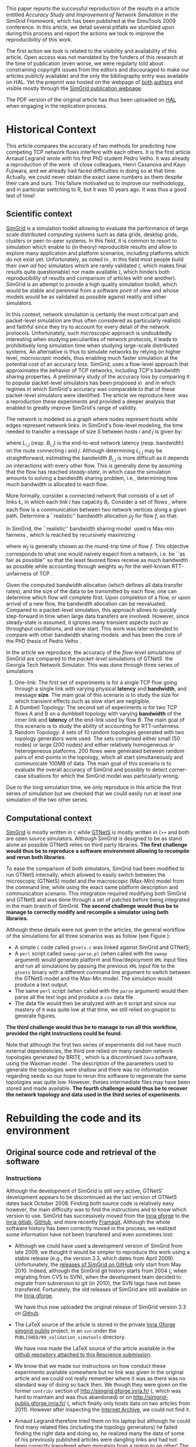 #+TAGS: ignore(i) noexport(n)
#+PROPERTY: header-args :eval never-export
#+OPTIONS:   H:5 num:t toc:nil \n:nil @:t ::t |:t ^:t -:t f:t *:t <:t
#+OPTIONS:   TeX:t LaTeX:nil skip:nil d:nil todo:t pri:nil tags:not-in-toc

#+LaTeX: \newcounter{result}
#+LaTeX: \newenvironment{result}{\begin{boxedminipage}{\linewidth}\textit{\refstepcounter{result}\uline{Action \#\arabic{result}:}}\bf}{\end{boxedminipage}}
#+LaTeX: \let\leq=\leqslant
#+LaTeX: \let\geq=\geqslant


This paper reports the successful reproduction of the results in a
article \cite{velho:inria-00361031} entitled /Accuracy Study and
Improvement of Network Simulation in the SimGrid Framework/, which has
been published at the SimuTools 2009 conference. In this article, we
detail several pitfalls we stumbled upon during this process and
report the actions we took to improve the reproducibility of this
work.

The first action we took is related to the visibility and availability
of this article. Open access was not mandated by the funders of this
research at the time of publication (even worse, we were regularly
told about constraining copyright issues from the editors and
discouraged to make our articles publicly available) and the only the
bibliography entry was available on HAL. Yet the preprint was hosted
on the webpage of [[http://mescal.imag.fr/membres/pedro.velho/publications.html][both]] [[http://mescal.imag.fr/membres/arnaud.legrand/articles/simutools09.pdf][authors]] and visible mostly through the [[https://simgrid.org/publications.html][SimGrid
publication webpage]].

#+LaTeX: \begin{result} 
 The PDF version of the original article has thus been uploaded on
 [[https://hal.inria.fr/inria-00361031][HAL]] when engaging in the replication process.
#+LaTeX: \end{result}

* Historical Context
This article compares the accuracy of two methods for predicting how
competing TCP network flows interfere with each others. It is the
first article Arnaud Legrand wrote with his first PhD student Pedro
Velho. It was already a reproduction of the
work \cite{fujiwara2007speed} of close colleagues, Henri Casanova and
Kayo Fujiwara, and we already had faced difficulties in doing so at
that time. Actually, we could never obtain the exact same numbers as
them despite their care and ours. This failure motivated us to improve
our methodology, and in particular switching to R, but it was 10 years
ago. It was thus a good test of time!

** Scientific context
[[https://simgrid.org][SimGrid]] is a simulation toolkit allowing to evaluate the performance
of large scale distributed computing systems such as data grids,
desktop grids, clusters or peer-to-peer systems. In this field, it is
common to resort to simulation which enable to (in theory)
reproducible results and allow to explore many application and
platform scenarios, including platforms which do not exist
yet. Unfortunately, as noted in \cite{P2P_survey}, in this field most
people build their own /ad hoc/ simulators which are rarely
validated (, which makes final results quite questionable) nor made
available (, which hinders both reproducibility of results and
comparison of articles with one another). SimGrid is an attempt to
provide a high quality simulation toolkit, which would be stable and
perennial from a software point of view and whose models would be as
validated as possible against reality and other simulators.

In this context, network simulation is certainly the most critical
part and packet-level simulation are thus often considered as
particularly realistic and faithful since they try to account for
every detail of the network protocols. Unfortunately, such /microscopic/
approach is undoubtedly interesting when studying peculiarities of
network protocols, it leads to prohibitively long simulation time when
studying large-scale distributed systems. An alternative is thus to
simulate networks by relying on higher level, /macroscopic/ models, thus
enabling much faster simulation at the potential cost of an accuracy
loss. SimGrid, uses a flow-level approach that approximates the
behavior of TCP networks, including TCP's bandwidth sharing
properties. A preliminary study of the accuracy loss by comparing it
to popular packet-level simulators has been proposed
in \cite{fujiwara2007speed} and in which regimes in which SimGrid's
accuracy was comparable to that of these packet-level simulators were
identified. The article we reproduce here \cite{velho:inria-00361031}
was a reproduction these experiments and provided a deeper analysis
that enabled to greatly improve SimGrid's range of validity. 

The network is modeled as a graph where nodes represent hosts while
edges represent network links. In SimGrid's flow-level modeling, the
time needed to transfer a message of size $S$ between hosts $i$ and
$j$ is given by:
#+BEGIN_EXPORT latex
\begin{equation}
  \label{eq:linearity}
  T_{i,j}(S) = L_{i,j} + S/B_{i,j},
\end{equation}
#+END_EXPORT
where $L_{i,j}$ (resp. $B_{i,j}$) is the end-to-end network latency
(resp. bandwidth) on the route connecting $i$ and $j$. Although
determining $L_{i,j}$ may be straightforward, estimating the bandwidth $B_{i,j}$
is more difficult as it depends on interactions with
every other flow. This is generally done by assuming that the flow has
reached /steady-state/, in which case the simulation amounts to
solving a bandwidth sharing problem, i.e., determining how much
bandwidth is allocated to each flow. 

#+LaTeX: \def\L{\ensuremath{\mathcal{L}}\xspace}
#+LaTeX: \def\F{\ensuremath{\mathcal{F}}\xspace}
More formally, consider a connected network that consists of a set of
links \L, in which each link $l$ has capacity $B_l$. Consider a set of
flows \F, where each flow is a communication between two network
vertices along a given path. Determine a ``realistic'' bandwidth
allocation $\rho_f$ for flow $f$, so that:
#+BEGIN_EXPORT latex
  \begin{equation}
    \label{eq:cnsts}
    \forall l\in\L, \sum_{\text{$f$ \text{going through} $l$}} \rho_f \leq
    B_l\;.
  \end{equation}
#+END_EXPORT
In SimGrid, the ``realistic'' bandwidth sharing
model \cite{rr-lip2002-40} used is Max-min
fairness \cite{massoulie99bandwidth}, which is reached by recursively
maximizing
#+BEGIN_EXPORT latex
  \begin{equation}
  \min_{f\in\F} w_f \rho_f \quad \text{under
    constraints in Eq.~\eqref{eq:cnsts},}\;
  \label{OptMaxmin}
\end{equation}
#+END_EXPORT
where $w_f$ is generally chosen as the round-trip time of flow
$f$. This objective corresponds to what one would naively expect
from a network, i.e. be ``as fair as possible'' so that the least
favored flows receive as much bandwidth as possible while accounting
through weights $w_f$ for the well-known RTT-unfairness of
TCP \cite{rtt-fairness}.

Given the computed bandwidth allocation (which defines all data
transfer rates), and the size of the data to be transmitted by each
flow, one can determine which flow will complete first. Upon
completion of a flow, or upon arrival of a new flow, the bandwidth
allocation can be reevaluated. Compared to a packet-level simulation,
this approach allows to quickly step-forward in time when large data
transfers are involved. However, since steady-state is assumed, it
ignores many transient aspects such as throughput oscillations, and
slow start. This work was later extended to compare with other
bandwidth sharing models \cite{velho:hal-00872476} and has been the
core of the PhD thesis of Pedro
Velho \cite{madeiradecamposvelho:tel-00625497}.

In the article we reproduce, the accuracy of the /flow-level/
simulations of SimGrid are compared to the /packet-level/ simulations of
GTNetS \cite{GTNetS} the Georgia Tech Network Simulator. This was done
through three series of simulations
1. One-link: The first set of experiments is for a single TCP flow
   going through a single link with varying physical *latency* and
   *bandwidth*, and message *size*. The main goal of this scenario is to
   study the size for which transient effects such as slow start are
   negligible.
2. A Dumbell Topology: The second set of experiments is for two TCP
   flows A and B on a dumbbell topology with varying *bandwidth* of the
   inner link and *latency* of the end-link used by flow B. The main
   goal of this scenario is to study the ability of accounting for
   RTT-unfairness.
3. Random Topology: 4 sets of 10 random topologies generated with two
   topology generators were used. The sets comprised either small (50
   nodes) or large (200 nodes) and either relatively homogeneous or
   heterogeneous platforms. 200 flows were generated between random
   pairs of end-points in the topology, which all start simultaneously
   and communicate 100MB of data. The main goal of this scenario is to
   evaluate the overall accuracy of SimGrid and possibly to detect
   corner-case situations for which the SimGrid model was particularly
   wrong.

Due to the long simulation time, we only reproduce in this article the
first series of simulation but we checked that we could easily run at
least one simulation of the two other series.
** Computational context
\label{sec:comp.context}
[[https://simgrid.org/][SimGrid]] is mostly written in =C= while [[http://griley.ece.gatech.edu/MANIACS/GTNetS/][GTNetS]] is mostly written in =C++=
and both are open source simulators. Although SimGrid is designed to
be as stand alone as possible GTNetS relies on third party
libraries. *The first challenge would thus be to reproduce a software
environment allowing to recompile and rerun both libraries*.

To ease the comparison of both simulators, SimGrid had been modified
to run GTNetS internally, which allowed to easily switch between the
microscopic (GTNetS) model and the macroscopic (Max-Min) model from
the command line, while using the exact same platform description and
communication scenario. This integration required modifying both
SimGrid and GTNetS and was done through a set of patches before being
integrated in the main branch of SimGrid.
*The second challenge would thus be to manage to correctly modify and
recompile a simulator using both libraries.*

   #+BEGIN_EXPORT latex
   \begin{figure}[!h]
     \includegraphics[width=\linewidth]{figures/workflow.pdf}
     \caption{The simulation workflow}
     \label{fig:workflow}
   \end{figure}
   #+END_EXPORT

Although these details were not given in the articles, the general
workflow of the simulations for all three scenarios was as follow
(see Figure \ref{fig:workflow}):
- A simple =C= code called =gtnets.c= was linked against SimGrid and
  GTNetS;
- A =perl= script called =sweep-parse.pl= (when called with the =sweep=
  argument) would generate platform and flow/deployment =XML= input
  files and run all simulations by passing the previous =XML= input file
  to the =gtnets= binary with a different command line argument to
  switch between the GTNetS model and the Max-Min model. The
  simulation would produce a text output.
- The same =perl= script (when called with the =parse= argument) would
  then parse all the text logs and produce a =csv= data file.
- The data file would then be analyzed with an =R= script and since our
  mastery of =R= was quite low at that time, we still relied on gnuplot
  to generate figures.

*The third challenge would thus be to manage to run all this workflow,
provided the right instructions could be found.*

Note that although the first two series of experiments did not have
much external dependencies, the third one relied on many random
network topologies generated by BRITE \cite{brite}, which is a
discontinued =Java= software, using the Waxman model \cite{Waxman88}. The
description of the parameters used to generate the topologies were
shallow and there was no information regarding seeds so our hope to
rerun this software to regenerate the same topologies was quite
low. However, theses intermediate files may have been stored and made
available. *The fourth challenge would thus be to recover the network
topology and data used in the third series of experiments*.

* Rebuilding the code and its environment
** Original source code and retrieval of the software
*** Instructions
 Although the development of SimGrid is still very active, GTNetS'
 development appears to be discontinued as the last version of GTNetS
 dates back October 2008. Finding both source code is relatively easy
 however, the main difficulty was to find the instructions and to know
 which version to use. SimGrid has successively moved from the [[https://gforge.inria.fr/projects/simgrid/][Inria
 gforge]] to the [[https://gitlab.inria.fr/simgrid/simgrid/][Inria gitlab]], [[http://github.com/simgrid/simgrid/][GitHub]], and more recently
 [[https://framagit.org/simgrid/simgrid/][Framagit]]. Although the whole software history has been correctly moved
 in the process, we realized some information have not been transfered
 and even sometimes lost:
 - Although we could have used a development version of SimGrid from
   late 2009, we thought it would be simpler to reproduce this work
   using a stable release (e.g., the version 3.3, which dates from
   April 2009). Unfortunately, the [[https://github.com/simgrid/simgrid/releases?after=v3_8_1][releases of SimGrid on GitHub]] only
   start from May 2010.  Indeed, although the SimGrid git history
   starts from 2004 (, when migrating from CVS to SVN), when the
   development team decided to migrate from subversion to git (in
   2010), the SVN tags have not been transfered. Fortunately, the old
   releases of SimGrid are still available on the [[https://gforge.inria.fr/projects/simgrid/][Inria gforge]]. 

   #+LaTeX: \begin{result} 
     We have thus now uploaded the original release of SimGrid version 3.3 on [[https://github.com/simgrid/simgrid/releases/tag/v3.3][Github]].
   #+LaTeX: \end{result}
 - The \LaTeX source of the article is stored in the private [[https://gforge.inria.fr/scm/?group_id=862][Inria
   Gforge simgrid-publis]] project, in an =svn= under the
   =PUBLISHED/09_validation_simutools= directory. 

   #+LaTeX: \begin{result} 
     We have now made the \LaTeX source of the article available in
     the [[https://github.com/alegrand/reproducibility-challenge/tree/master/simutools09/article/][github repository attached to this Rescience submission]].
   #+LaTeX: \end{result}
 - We know that we made our instructions on how conduct these
   experiments available somewhere but no link was given in the
   original article and we could not really remember where it was as
   there was no standard way of doing so back then. We though they were
   given on the former =contrib/= section of
   http://simgrid.gforge.inria.fr/ (, which was hard to maintain and
   was thus abandoned) or on http://simgrid-publis.gforge.inria.fr/ (,
   which finally only hosts data on two articles from 2011). However
   after inspecting the [[https://web.archive.org/web/20091120124838/http://simgrid.gforge.inria.fr/doc/contrib.html][Internet Archive]], we could not find it.
 - Arnaud Legrand therefore tried them on his laptop but although he
   could find many related files (including the topology generators)
   he failed finding the right data and doing so, he realized many the
   data of some of his previously published articles were dangling
   links and had not been correctly transfered when migrating from a
   laptop to an other! The instructions could probably have been
   recovered on backup hard drives but he had the chance to meet Pedro
   Velho and to ask him whether his own backups were in better shape,
   which was fortunately the case. Pedro Velho could find all the
   required data (a 61MB zip archive) and shared it through
   dropbox. It turned out that we later realized that this archive was
   also available from [[http://mescal.imag.fr/membres/pedro.velho/publications.html][Pedro Velho's former webpage]], which is still
   available but which is not highly ranked on search engines and
   which he cannot modify anymore as he does not work for the same
   company anymore.

   #+LaTeX: \begin{result} 
     We have now made the instructions and data used in the original
     article available in the [[https://github.com/alegrand/reproducibility-challenge/tree/master/simutools09/instructions][GitHub repository attached to this Rescience submission]].
   #+LaTeX: \end{result}

   #+BEGIN_EXPORT latex
   \begin{figure}[!htbp]
     \centering
     \VerbatimInput[label=\fbox{\color{black}simutools09/instructions/README}]{simutools09/instructions/README}
     \caption{The README which accompanies instructions recovered from Pedro Velho on the 
          simulation workflow are very helpful to understand the general process but 
          lack important version information.}
     \label{fig:README1}
   \end{figure}
   #+END_EXPORT

   This archive comprises 3 sub-archives corresponding to each of the
   3 series of simulations mentioned earlier (=01-onelink.tgz=,
   =02-dumbbell.tgz=, =03-random.tgz=) as well as a GTNetS version
   (=GTNetS-Oct-10-08.tar.gz=) and the master simulation file (=gtnets.c=)
   which should be compiled against SimGrid and GTNetS. The README
   that can be found in each sub-archive describes in details how to
   rerun the experiments and corresponds to the process described in
   Section \ref{sec:comp.context}. Unfortunately, the master README
   (see Figure \ref{fig:README1}) provides information about dates and
   the contents of the archive but most information related to
   software versions are broken (it was a working version, which we
   intended to consolidate when the article would be
   accepted). Furthermore, after a thorough inspection of the GTNetS
   archive, we realized it did not seem to have been patched. Last,
   the third archive contained all the random graphs used in the
   simulation, hence saving us the burden of trying to regenerate them
   with BRITE.
 - Arnaud Legrand therefore started searching again for gtnets
   versions that would be on his laptop and finally found it, along
   with all the patches and compiling instructions which are crucial
   to correctly build such prototype software (see
   Figure \ref{fig:README2}). These information were actually public
   but had become completely hidden in the (now unmaintained and long
   forgotten) contrib section of the SVN (while git is now the default
   version manager) of the Inria Gforge SimGrid project.

   #+LaTeX: \begin{result} 
   *We have now ensured that the GTNetS version and the patches we
   used are archived on Software Heritage.*\footnote{The save request was done on 4/30/2020, 6:50:02 PM but it is still pending.}
   #+LaTeX: \end{result}

   #+BEGIN_EXPORT latex
   \begin{figure}[!h]
     \includegraphics[width=\linewidth]{figures/archives.pdf}
     \caption{The three archives required to reproduce this work.}
     \label{fig:archives}
   \end{figure}
   #+END_EXPORT

   #+BEGIN_EXPORT latex
   \begin{figure}[!htbp]
     \centering\vspace{-.5cm}
     \VerbatimInput[framesep=1em, label=\fbox{\color{black}simutools09/README.patching\_GTNetS}]{simutools09/README.patching_GTNetS}
     \centering\vspace{-.5cm}
     \caption{The README which accompanies the GTNetS patches provides many critical information on
          how to compile GTNetS and SimGrid.}
     \label{fig:README2}
   \end{figure}
   #+END_EXPORT

In the end, we have thus managed to recover three important archives
(see Figure \ref{fig:archives}),
whose versions should be the one run to produce the results of the
original SimuTools 2009 article:
1. The stable release =v3.3= of SimGrid (from April 2009) from the public
   Inria Gforge. Although experiments were probably run in late 2008,
   the previous stable SimGrid release is from 2007 and =v3.3=
   incorporates everything that was needed.
2. A snapshot of GTNetS from January 2008 along with the patches to
   apply from the public Inria Gforge but which was not visible
   anymore.
3. The simulation instructions and data, first from one of the
   author's hard drive although they were also available from his
   website but both authors had somehow forgotten about it.
No information regarding the software environment was available except
that it was run on a Debian in the late 2008.
** Rebuilding the software environment
SimGrid is mostly a C library whose software dependencies had at that
time been kept to the bare minimum (C and C++ compiler). Furthermore,
we are developers of the SimGrid library so building it was rather
straightforward. However, after trying to compile GTNetS, we realized
it depends on the Qt3 GUI Library whereas the version which is now
commonly found is Qt5! Therefore, we decided to recreate a minimal
software environment as close as possible. 

The code name for the stable Debian distribution at that time was
/Lenny/. Debian provides two particularly interesting tools to reproduce
"old" environments:
1. The [[https://snapshot.debian.org/][Debian snapshot archive]] is a wayback machine that allows access to
   old packages based on dates and version numbers. It consists of all
   past and current packages the Debian archive provides.
2. The [[https://github.com/debuerreotype/debuerreotype][Debuerreotype]] is a reproducible, snapshot-based Debian rootfs
   builder. It allows to prepare from old debian images from the
   snapshot archive, which is particularly useful to build Docker
   images containing old software environments.

Pedro and myself regularly used =testing= so after investigating a bit
on the snapshot archive which versions of the libraries and when they
had been introduced, we decided to try to bootstrap a debian Lenny
from the 1st of May 2009 with the following command:
#+LaTeX: \bgroup\footnotesize
#+begin_src shell :session *shell* :results output :exports both
debuerreotype-init --keyring=/usr/share/keyrings/debian-archive-removed-keys.gpg \
   rootfs testing 2009-05-01-T03:27:08Z
#+end_src
#+LaTeX: \egroup
Building such an image involves installing (with =dpkg=) old packages in
a sub-directory pretending you are root. The =keyring= argument passed to
=debuerreotype-init= allows to indicate =dpkg= that it is safe to install
these old packages even if they have been signed by package
maintainers which are currently not active anymore. Unfortunately,
although this approach worked like a charm for more recent target
#+LaTeX: dates (e.g., \texttt{2015-06-04-\discretionary{}{}{}T10:47:50Z}), 
it miserably fails with a "Segmentation fault" when installing
=base-passwd:=
#+LaTeX: \bgroup\footnotesize
#+BEGIN_EXAMPLE
W: Failure trying to run: chroot "/home/alegrand/Work/Documents/Articles/2020/
        reproducibility_challenge/simgrid3.3_gtnets/rootfs" dpkg --force-depends 
             --install /var/cache/apt/archives/base-passwd_3.5.21_amd64.deb
W: See /home/alegrand/Work/Documents/Articles/2020/reproducibility_challenge/
         simgrid3.3_gtnets/rootfs/debootstrap/debootstrap.log for details

error: 'debootstrap' failed!
#+END_EXAMPLE
#+LaTeX: \egroup

We then decided to cry for help and asked two Debian guru friends,
Vincent Danjean and Samuel Thibault. Samuel Thibault indicated me that
he had investigated this by using the simpler following command:
#+LaTeX: \bgroup\footnotesize
#+begin_src shell :results output :exports both
  debootstrap wheezy myroot http://archive.debian.org/debian/
#+end_src
#+LaTeX: \egroup
and that the error message was then slightly more visible
#+LaTeX: \bgroup\footnotesize
  #+BEGIN_EXAMPLE
  dpkg: warning: parsing file '/var/lib/dpkg/status' near line 5 package 'dpkg':
   missing description
  
  Package: dpkg
  Status: install ok installed
  Maintainer: unknown
  Version: 1.16.18
  #+END_EXAMPLE
#+LaTeX: \egroup
The problem actually comes from =dpkg=. When bootstraping such an image,
we try to use old debian packages with a recent =dpkg= (the one running
on our machine) so it is not surprising that it may break. After all,
the internal format of Debian packages could have evolved and may not
be supported anymore with recent versions of =dpkg=. Likewise, it is
somehow a matter of luck that an old binary still works with a recent
kernel... Indeed, when using docker or similar container-based
approach, we only divert syscalls so if the ABI of the Linux kernel
had changed in the meantime, binary codes would simply fail to
run. Fortunately, such changes are quite rare and the Linux/Debian
community is making incredible efforts to provide super stable
backward compatible software so what could be the reason behind this
failure?

Surprisingly Vincent Danjean reported me that the command worked like
a charm for him, which means some local configuration of my or from
his machine could change this behavior. We could actually track back
the problem to an ABI modification of the kernel. As explained for
example on the [[https://einsteinathome.org/content/vsyscall-now-disabled-latest-linux-distros][Einstein@Home forum]], \bgroup\em"On latest Linux distros, =vsyscall=
is defaulted to none for security reasons. However, this breaks some
very old binaries, including some binaries from this project that are
statically-linked against ancient versions of =glibc="\egroup. Vincent had
activated this a long time ago to run some old proprietary code.
Booting the machine while adding ~vsyscall=emulate~ to the kernel
command line allows ~debuerreotype~ to build the desired =rootfs=.

Since this is a bit far-fetched, we decided to check whether
ready-to-use Docker images were available on the Docker Hub, [[https://hub.docker.com/r/lpenz/debian-lenny-i386/][which is
the case]]. After playing a bit interactively in this Docker image
trying to install everything we needed to build GTNetS and SimGrid,
and following the patching and compiling instructions, we ended up
with the =Dockerfile= presented in Figure \ref{fig:dockerfile}.  The
image can be simply built with the following command:
#+begin_src shell :results output :exports both
docker build -t alegrand/simgrid3_3_gtnets simgrid3.3_gtnets
#+end_src

   #+BEGIN_EXPORT latex
   \begin{figure}[!htb]
     \centering
     \VerbatimInput[label=\fbox{\color{black}simutools09/simgrid3.3\_gtnets/Dockerfile}]{simutools09/simgrid3.3_gtnets/Dockerfile}
     \caption{The Dockerfile recipe which allows to build both GTNetS and Simgrid}
     \label{fig:dockerfile}
   \end{figure}
   #+END_EXPORT

#+LaTeX: \begin{result} 
  We have now an automated way to build a minimalist environment
  comprising the simulation code used in the original article. This
  =Dockerfile= recipe has been made available in the [[https://github.com/alegrand/reproducibility-challenge/tree/master/simutools09/simgrid3.3_gtnets/][GitHub repository
  attached to this Rescience submission]]. The resulting docker image
  has been made available on the [[https://hub.docker.com/repository/docker/alegrand38/simgrid3_3_gtnets][DockerHub]]. It can be recovered using:\rm
  #+begin_src shell :results output :exports both
  docker pull alegrand38/simgrid3_3_gtnets
  #+end_src
#+LaTeX: \end{result}

Note that, as such, this =Dockerfile= is still a bit fragile as it
depends on a third party base image (=lpenz/debian-lenny-i386=) and
downloads the code from =gforge.inria.fr=. Ideally, it would be improved
to build on my own =debuerreotype= image for a specific date and to
download the code from [[https://www.softwareheritage.org/][software heritage]]. We propose to leave this for
the next reproducibility challenge in a decade or so.

* Execution and reproduction of results
** Expectations
   Following the information from the README of each series of
   simulations (see Figure \ref{fig:README4}), we could easily
   determine which scripts to run (=sweep-parse.pl=). It is interesting
   to note that the logs of each simulation was stored in the archive
   (in =log/=) as well as the parsing of these logs (in =dat/=).
   #+BEGIN_EXPORT latex
   \begin{figure}[!htbp]
     \centering
     \VerbatimInput[label=\fbox{\color{black}simutools09/instructions/01-onelink/README}]{simutools09/instructions/01-onelink/README}
     \caption{The README which ships with the first set of experiments.}
     \label{fig:README4}
   \end{figure}
   #+END_EXPORT

Before trying to rerun all this, we ensured a specific parameter
combination could be run manually check whether outputs are matching
or not. Here was the target:

#+begin_src shell :results output :exports both
head -4 simutools09/instructions/01-onelink/dat/raw.data
#+end_src

#+RESULTS:
: Bandwidth Latency Size Model Time
: 1 1.000000e+05 0.00001 1000 CM02 0.010010
: 2 1.000000e+05 0.00001 1000 GTNets 0.013140
: 3 1.000000e+05 0.00001 1000 LegrandVelho 0.010974

And here was the output we should get from running =gtnets=.\label{expected-output}
#+begin_src shell :results output :exports both
head -46 simutools09/instructions/01-onelink/log/trace-file-1-1.log
#+end_src

#+RESULTS:
#+begin_example
>==================================================<
========> Bandwidth (B) : 1.000000e+05 B/s (Bytes per second)
========> Latency   (L) : 0.00001 s (seconds)
========> Size      (S) : 1000 B (Bytes) 
========> Model     (M) : CM02
[0.000000] [simix_kernel/INFO] setting 'workstation_model' to 'compound'
[0.000000] [xbt_cfg/INFO] type in variable = 2
[0.000000] [simix_kernel/INFO] setting 'cpu_model' to 'Cas01'
[0.000000] [xbt_cfg/INFO] type in variable = 2
[0.000000] [simix_kernel/INFO] setting 'network_model' to 'CM02'
[0.000000] [xbt_cfg/INFO] type in variable = 2
[S1:master:(1) 0.010010] [msg_test/INFO] Send completed (to C1). Transfer time: 0.010010
	 Agregate bandwidth: 99900.099900
[S1:master:(1) 0.010010] [msg_test/INFO] Completed peer: C1 time: 0.010010
[C1:slave:(2) 0.010010] [msg_test/INFO] ===> Estimated Bw of FLOW[1] : 99900.099900 ;
  message from S1 to C1  with remaining : 0.000000
=========================><=========================
>==================================================<
========> Bandwidth (B) : 1.000000e+05 B/s (Bytes per second)
========> Latency   (L) : 0.00001 s (seconds)
========> Size      (S) : 1000 B (Bytes) 
========> Model     (M) : GTNets
[0.000000] [simix_kernel/INFO] setting 'workstation_model' to 'compound'
[0.000000] [xbt_cfg/INFO] type in variable = 2
[0.000000] [simix_kernel/INFO] setting 'cpu_model' to 'Cas01'
[0.000000] [xbt_cfg/INFO] type in variable = 2
[0.000000] [simix_kernel/INFO] setting 'network_model' to 'GTNets'
[0.000000] [xbt_cfg/INFO] type in variable = 2
[S1:master:(1) 0.013140] [msg_test/INFO] Send completed (to C1). Transfer time: 0.013140
	 Agregate bandwidth: 76103.500761
[S1:master:(1) 0.013140] [msg_test/INFO] Completed peer: C1 time: 0.013140
[C1:slave:(2) 0.013140] [msg_test/INFO] ===> Estimated Bw of FLOW[1] : 76103.500761 ;
  message from S1 to C1  with remaining : 0.000000
=========================><=========================
>==================================================<
========> Bandwidth (B) : 1.000000e+05 B/s (Bytes per second)
========> Latency   (L) : 0.00001 s (seconds)
========> Size      (S) : 1000 B (Bytes) 
========> Model     (M) : LegrandVelho
[0.000000] [simix_kernel/INFO] setting 'workstation_model' to 'compound'
[0.000000] [xbt_cfg/INFO] type in variable = 2
[0.000000] [simix_kernel/INFO] setting 'cpu_model' to 'Cas01'
[0.000000] [xbt_cfg/INFO] type in variable = 2
[0.000000] [simix_kernel/INFO] setting 'network_model' to 'LegrandVelho'
[0.000000] [xbt_cfg/INFO] type in variable = 2
[S1:master:(1) 0.010974] [msg_test/INFO] Send completed (to C1). Transfer time: 0.010974
	 Agregate bandwidth: 91128.086469
[S1:master:(1) 0.010974] [msg_test/INFO] Completed peer: C1 time: 0.010974
[C1:slave:(2) 0.010974] [msg_test/INFO] ===> Estimated Bw of FLOW[1] : 91128.086469 ;
  message from S1 to C1  with remaining : 0.000000
=========================><=========================
#+end_example

** Running the simulation in the Docker image
As the reader may have noted, the Docker image we produced only
contains the binary code of the simulator but not the input files nor
the perl script to run simulations. This is an intended separations of
concerns and we believe it is a good practice to keep images as
lightweight as possible and easier to maintain. We now describe how
manually to rerun the simulation. We should first run the docker
container.
#+begin_src shell :session *shell* :results output :exports both 
docker run -ti alegrand38/simgrid3_3_gtnets
#+end_src
# #+begin_src shell :session *shell* :results output :exports both 
# mkdir -p /root/simutools09/01-onelink
# #+end_src
Then the input files should be copied within the container (=$CONTAINER=
corresponds to the container id of the container and is obtained
either using =docker ps= or by querying the =hostname= within the
container).
#  :var CONTAINER=container
#+begin_src shell :results output :exports both
docker cp simutools09/instructions/01-onelink/onelink-d-template.xml \
       $CONTAINER:/root/simutools09/01-onelink
docker cp simutools09/instructions/01-onelink/onelink-p-template.xml \
       $CONTAINER:/root/simutools09/01-onelink
#+end_src
It is then possible to substitute the target parameters in these XML
files and to run the simulation in the container:
#+begin_src shell :session *shell* :results output :exports both 
cd /root/simutools09/01-onelink
sed -e s/bw/1.000000e+05/g -e s/lt/0.00001/g onelink-p-template.xml \
    > /tmp/onelink-p.xml
sed -e s/size/1000/g onelink-d-template.xml > /tmp/onelink-d.xml
for model in CM02 GTNets LegrandVelho; do
    echo ">==================================================<"
    echo "========> Model     (M) : $model"
    /root/simgrid-3.3/examples/msg/gtnets/gtnets              \
       /tmp/onelink-p.xml  /tmp/onelink-d.xml                 \
       --cfg=workstation_model:compound --cfg=cpu_model:Cas01 \ 
       --cfg=network_model:$model;
done;
#+end_src

#+RESULTS:
#+begin_example
>==================================================<
========> Model     (M) : CM02
echo 'org_babel_sh_eoe'
echo 'org_babel_sh_eoe'
[0.000000] [simix_kernel/INFO] setting 'workstation_model' to 'compound'
[0.000000] [xbt_cfg/INFO] type in variable = 2
[0.000000] [simix_kernel/INFO] setting 'cpu_model' to 'Cas01'
[0.000000] [xbt_cfg/INFO] type in variable = 2
[0.000000] [simix_kernel/INFO] setting 'network_model' to 'CM02'
[0.000000] [xbt_cfg/INFO] type in variable = 2
[S1:master:(1) 0.010010] [msg_test/INFO] Send completed (to C1). Transfer time: 0.010010
	 Agregate bandwidth: 99900.099900
[S1:master:(1) 0.010010] [msg_test/INFO] Completed peer: C1 time: 0.010010
[C1:slave:(2) 0.010010] [msg_test/INFO] ===> Estimated Bw of FLOW[1] : 99900.099900 ;
  message from S1 to C1  with remaining : 0.000000
>==================================================<
========> Model     (M) : GTNets
[0.000000] [simix_kernel/INFO] setting 'workstation_model' to 'compound'
[0.000000] [xbt_cfg/INFO] type in variable = 2
[0.000000] [simix_kernel/INFO] setting 'cpu_model' to 'Cas01'
[0.000000] [xbt_cfg/INFO] type in variable = 2
[0.000000] [simix_kernel/INFO] setting 'network_model' to 'GTNets'
[0.000000] [xbt_cfg/INFO] type in variable = 2
<<<<<================================>>>>>
Dumping GTNETS topollogy information
== LINKID: 0
  [SRC] ID: 0, router?: 0, hosts[]: [ 0]
  [DST] ID: 1, router?: 0, hosts[]: [ 1]
>>>>>================================<<<<<
[S1:master:(1) 0.013140] [msg_test/INFO] Send completed (to C1). Transfer time: 0.013140
	 Agregate bandwidth: 76103.500761
[S1:master:(1) 0.013140] [msg_test/INFO] Completed peer: C1 time: 0.013140
[C1:slave:(2) 0.013140] [msg_test/INFO] ===> Estimated Bw of FLOW[1] : 76103.500761 ;
  message from S1 to C1  with remaining : 0.000000
>==================================================<
========> Model     (M) : LegrandVelho
[0.000000] [simix_kernel/INFO] setting 'workstation_model' to 'compound'
[0.000000] [xbt_cfg/INFO] type in variable = 2
[0.000000] [simix_kernel/INFO] setting 'cpu_model' to 'Cas01'
[0.000000] [xbt_cfg/INFO] type in variable = 2
[0.000000] [simix_kernel/INFO] setting 'network_model' to 'LegrandVelho'
[0.000000] [xbt_cfg/INFO] type in variable = 2
[S1:master:(1) 0.010974] [msg_test/INFO] Send completed (to C1). Transfer time: 0.010974
	 Agregate bandwidth: 91128.086469
[S1:master:(1) 0.010974] [msg_test/INFO] Completed peer: C1 time: 0.010974
[C1:slave:(2) 0.010974] [msg_test/INFO] ===> Estimated Bw of FLOW[1] : 91128.086469 ;
  message from S1 to C1  with remaining : 0.000000
#+end_example
We could thus recover exactly the expected values which are reported on page \pageref{expected-output}.

** Replicating the first series of simulations
Using the perl script should thus allow to re-execute the
simulation. Unfortunately, it comprises hard-coded absolute paths and
a few simple minor modifications had thus to be made. Here is how to proceed:
- Within the container, we first create the directories that will
  host the simulation results:
  #+begin_src shell :session *shell* :results output :exports both 
  mkdir -p /root/simutools09/01-onelink/bin
  mkdir -p /root/simutools09/01-onelink/dat
  mkdir -p /root/simutools09/01-onelink/log
  mkdir -p /root/simutools09/01-onelink/tmp
  #+end_src
- Then outside the container, we copy the template input files and
  simulation perl script:
  # :var CONTAINER=container
  #+begin_src shell :results output :exports both
  docker cp simutools09/instructions/01-onelink/onelink-d-template.xml \
	 $CONTAINER:/root/simutools09/01-onelink
  docker cp simutools09/instructions/01-onelink/onelink-p-template.xml \
	 $CONTAINER:/root/simutools09/01-onelink
  docker cp simutools09/instructions/01-onelink/bin/sweep-parse.pl \
	 $CONTAINER:/root/simutools09/01-onelink/bin/sweep-parse.pl
  #+end_src
- And finally back inside the container, we fix the absolute paths
  before running the simulations:
  #+begin_src shell :session *shell* :results output :exports both 
  sed -i 's|/home/velho/Development/projet-simgrid/simgrid/examples/msg/gtnets|/root/simgrid-3.3/examples/msg/gtnets|g' \
      /root/simutools09/01-onelink/bin/sweep-parse.pl
  cd /root/simutools09/01-onelink/
  ./bin/sweep-parse.pl sweep 1 1
  #+end_src

  #+RESULTS:
  : cd /root/simutools09/01-onelink/
  : ./bin/sweep-parse.pl sweep 1 1
  : Bandiwthd array size is : 43
  : Changing working directory to /root/simgrid-3.3/examples/msg/gtnets
  : =============================================================<
  : Bandwidth (B) : 1.000000e+05 B/s (Bytes per second)
  : Latency   (L) : 0.00001 s (seconds)
  : Size      (S) : 1000 B (Bytes)

  This worked like a charm! Unfortunately, according to the script,
  there are $40\times15= 600$ (latency, bw) combinations, which take each a
  bit more than a minute to run, hence about 10 hours solely for the
  first series of experiments. We did not let it run to the end but we
  checked that the parsing works and that all results matched for a
  hundred of combinations.

** Running the analysis of the first series of experiments.
The analysis depends on master R script
(=simutools09/instructions/01-onelink/analyze.R=) which invokes perl and
gnuplot. This is ugly but all pretty standard so we decided there was
no need to rebuild a dedicated analysis environment and that it should
run directly on our machine. Let's do all this in the ~/tmp~ to avoid
messing up original data. To avoid messing up with the content of the
original data, we decided to work in the =/tmp= of our machine as
follows:

# :var CONTAINER=container
#+begin_src shell :results output :exports both 
mkdir -p /tmp/simutools09/01-onelink/dat/
mkdir -p /tmp/simutools09/01-onelink/log/
mkdir -p /tmp/simutools09/01-onelink/tmp/
mkdir -p /tmp/simutools09/01-onelink/bin/
docker cp $CONTAINER:/root/simutools09/01-onelink/dat/raw.data /tmp/simutools09/01-onelink/dat/
cp simutools09/01-onelink/analyze.R /tmp/simutools09/01-onelink/
cp simutools09/01-onelink/bin/* /tmp/simutools09/01-onelink/bin/
#+end_src

#+begin_src R :results output :session *R* :exports both :dir /tmp/simutools09/01-onelink/
source("analyze.R");
#+end_src

#+RESULTS:
#+begin_example
# Latency (SECONDS) Size (BYTES) Time (SECONDS) 
Relax this may take some time
...........................................................
...........................................................
...........................................................
..................................................
Cadidates are X=0.934752791154703 and Y=10.6510810055123
The min is approximatelly: 0.0466609377572045
[1] "Hello!!!"
-Inf & NaN & NA \\ 
-Inf & NaN & NA \\ 
-Inf & NaN & NA \\ 
-Inf & NaN & NA \\ 
-Inf & NaN & NA \\ 
-Inf & NaN & NA \\ 
9.524 87.72 490.2 905.8 989.7   999 999.9-Inf & NaN & NA \\ 
-Inf & NaN & NA \\ 
-Inf & NaN & NA \\ 
-Inf & NaN & NA \\ 
"./tmp/gnuplotError.script" line 4: undefined variable: Inf

"./tmp/gnuplotError.script" line 4: undefined variable: Inf

There were 15 warnings (use warnings() to see them)
#+end_example

When running, a gnuplot window with a 3D graph popped up. There are
error messages but the "~Cadidates are X=0.934752791154703 and
Y=10.6510810055123~" message is really nice as these are the latency
and bandwidth modifiers obtained through a custom linear regression
and this is very familiar. The original paper reports ~.92~ and ~10.4~
(page 5). The difference comes from the fact that the regression we
just run was done using a smaller set of simulations because we didn't
want to waste our time rerunning all the simulations.

* Conclusion and take-away messages
Although we only replicated a fraction of the simulations conducted in
the original article, they all perfectly match and we are confident
that all the results would be reproduced with a few additional hours
of efforts and enough time to run all the simulations (several days
actually). This is of little interest as GTNetS has been replaced in
earlier versions of SimGrid by an other packet level simulator: [[http://www.nsnam.org][NS3]].

We have shown in this article how to use modern tools such as the
[[https://hub.docker.com/][Docker Hub]], the [[https://snapshot.debian.org/][Debian snapshot archive]], the [[https://github.com/debuerreotype/debuerreotype][Debuerreotype]], [[http://github.com/][GitHub]],
and [[https://www.softwareheritage.org/][Software Heritage]]. We have tried to demonstrate and to highlight
their effectiveness or potential shortcomings. Although they all
require a relatively high level of operating system understanding and
expertise, we believe they are all now mature enough and sufficiently
easy to use both such kind of computer "archaeology" and for a daily
usage (, which would greatly ease the task of anyone trying to reuse
or reproduce the work).

A sound question to ask is: "Would anyone other than the original
authors have succeeded in reproducing this work?". A fair answer is
probably no. 
- First, three different archives were needed: the first one was easy
  to find, the second one was publicly available but deeply hidden so
  it is unlikely anyone else than the original authors would have
  found it, and although the third one was also available on the
  Internet, it was not very visible and we initially recovered from
  the hard drive of one of the two original authors.
- Second, even after gathering the three archives, rebuilding the
  software environment, correctly linking and running the simulation
  was possible but required such a good amount of faith that we
  believe anyone else then the original authors would have easily
  given up.

At the time of writing of the original article, Pedro Velho had put a
significant effort in documenting the whole workflow and relying on
standard tools such as =R=, =perl=, and =make= to automate as much as
possible. Yet, we made the three following mistakes:
1. We never reached the point where a full automation was done, in
   particular as we had no satisfying tool to distribute the workload
   on a cluster. So we kept track of simulation outputs and
   intermediate results manually. This good organization has been a
   life saver when trying to reproduce and check the results. If we
   had to redo such work today, we would probably use something like
   [[https://snakemake.readthedocs.io/][=snakemake=]] and [[http://orgmode.org/][=org-mode=]] notebooks to easily document and
   automate the whole work.
2. We underestimated the [[https://en.wikipedia.org/wiki/Link_rot][URL rot]] effect. Although all our work was
   version controlled, moving from a development platform to an other
   made information and archive retrieval more difficult than we
   anticipate. Although all the archives were finally available, it
   took us an inordinate amount of time to locate them.. Cleaning up
   is rarely done after publishing, hence the need to do it on the
   fly. It turns out that Pedro Velho had taken care to clean and to
   make all the data he had produced during his PhD thesis available
   on his [[http://mescal.imag.fr/membres/pedro.velho/publications.html][webpage]]. The policy in our lab is to maintain the webpage of
   former members so all the data is still available but not easily
   found. Using a perennial archive such as [[http://zenodo.org/][Zenodo]] would be the
   recommended way to proceed nowadays but this archive did not exist
   by then.
3. Finally, we underestimated the importance of capturing every
   information on software environment. A few ones related to
   processor architecture and compilers were available but it was
   lacunar. Fortunately, we only relied on standard open source
   software and from the dates, it was not too hard to identify which
   software must have been used and we have been able to rebuild a
   functional software environment at low cost, solely from binary
   packages. Controlling this environment and making it easily
   available and usable is definitely the way to go with tools like
   [[https://hub.docker.com/][Docker]] but this technique was not as easy to use back then.
* Emacs setup                                                      :noexport:
# Local Variables:
# eval:    (require 'org-install)
# eval:    (org-babel-do-load-languages 'org-babel-load-languages '( (shell . t) (R . t) (perl . t) (ditaa . t) ))
# eval:    (add-to-list 'org-latex-packages-alist '("" "minted"))
# eval:    (setq org-latex-listings 'minted)
# eval:    (setq org-latex-minted-options '(("bgcolor" "grispale") ("frame" "lines") ("linenos" "true") ("fontsize" "\\small")))
# eval:    (setq org-latex-pdf-process '("lualatex -shell-escape -interaction nonstopmode -output-directory %o %f"))
# eval:    (setq org-alphabetical-lists t)
# eval:    (setq org-src-fontify-natively t)
# eval:    (setq ispell-local-dictionary "american")
# eval:    (eval (flyspell-mode t))
# End:


